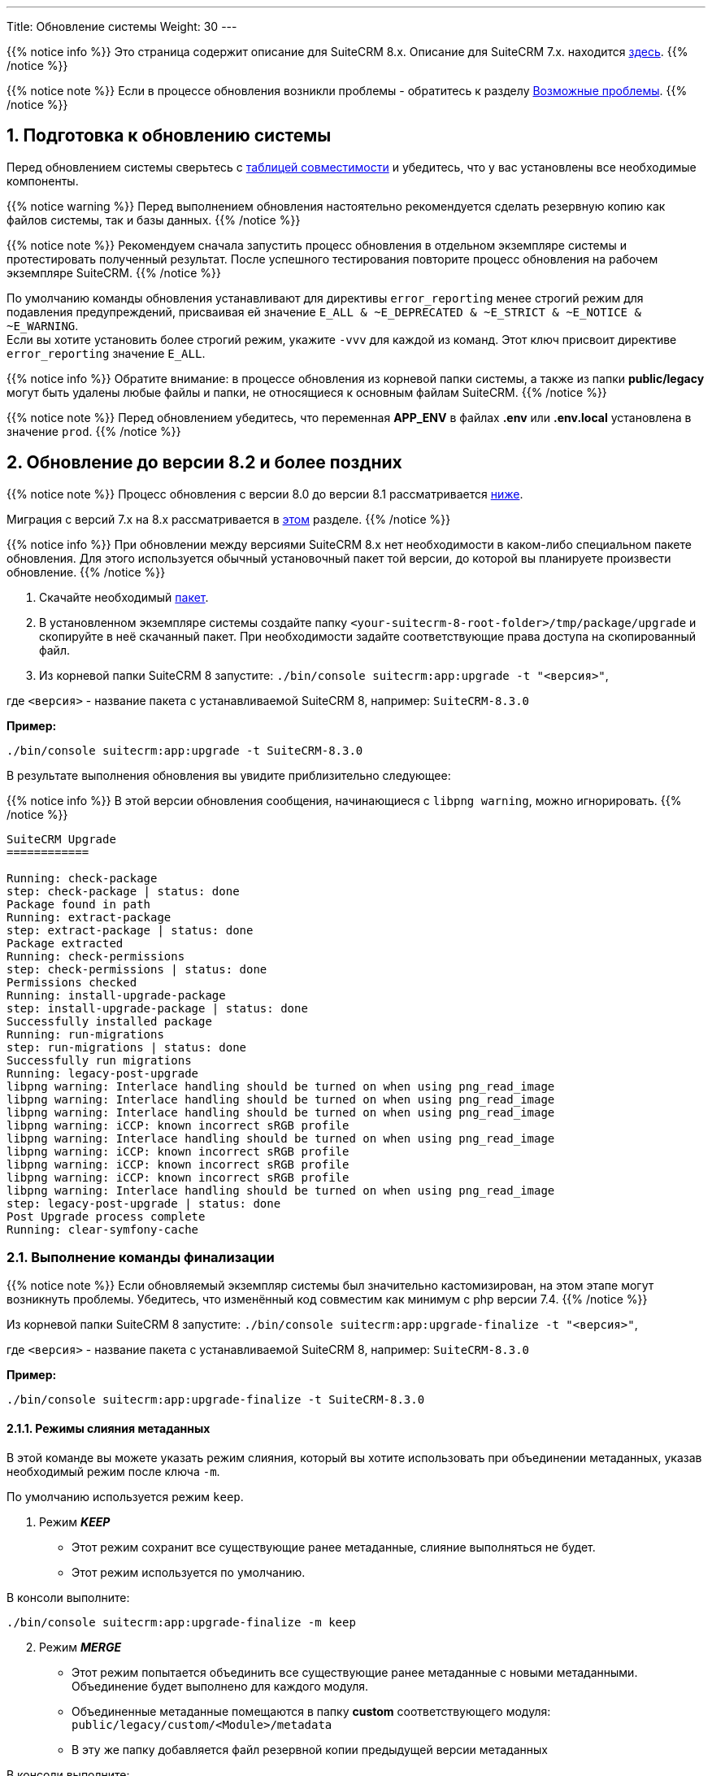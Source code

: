---
Title: Обновление системы
Weight: 30
---

:author: likhobory
:email: likhobory@mail.ru


:toc:
:toc-title: Оглавление
:toclevels: 1

//
:sectnums:
:sectnumlevels: 3
//

:experimental:

:imagesdir: /images/ru/admin/Upgrading

ifdef::env-github[:imagesdir: ./../../../../master/static/images/ru/admin/Upgrading]

:btn: btn:

ifdef::env-github[:btn:]  

{{% notice info %}}
Это страница содержит описание для SuiteCRM 8.x. Описание для SuiteCRM 7.x. находится link:../../../../admin/installation-guide/upgrading[здесь].
{{% /notice %}}

{{% notice note %}}
Если в процессе обновления возникли проблемы - обратитесь к разделу 
link:./#_возможные_проблемы[Возможные проблемы].
{{% /notice %}}

== Подготовка к обновлению системы

Перед обновлением системы сверьтесь с 
link:../../compatibility-matrix[таблицей совместимости^] и убедитесь, что у вас установлены все необходимые компоненты.

{{% notice warning %}}
Перед выполнением обновления настоятельно рекомендуется сделать резервную копию как файлов системы, так и базы данных.
{{% /notice %}}

{{% notice note %}}
Рекомендуем сначала запустить процесс обновления в отдельном экземпляре системы и протестировать полученный результат. 
После успешного тестирования повторите процесс обновления на рабочем экземпляре SuiteCRM.
{{% /notice %}}

По умолчанию команды обновления устанавливают для директивы `error_reporting` менее строгий режим для подавления предупреждений,
 присваивая ей значение `E_ALL & ~E_DEPRECATED & ~E_STRICT & ~E_NOTICE & ~E_WARNING`. +
Если вы хотите установить более строгий режим, укажите `-vvv` для каждой из команд.
Этот ключ присвоит директиве `error_reporting` значение `E_ALL`.

{{% notice info %}}
Обратите внимание: в процессе обновления из корневой папки системы, а также из папки *public/legacy* могут быть удалены любые файлы и папки, не относящиеся к основным файлам SuiteCRM.
{{% /notice %}}

{{% notice note %}}
Перед обновлением убедитесь, что переменная *APP_ENV* в файлах *.env* или *.env.local* установлена в значение `prod`.
{{% /notice %}}

== Обновление до версии 8.2 и более поздних

{{% notice note %}}
Процесс обновления с версии 8.0 до версии 8.1 рассматривается  
link:./#_обновление_с_версии_8_0_до_версии_8_1[ниже].

Миграция с версий 7.x на 8.x рассматривается в 
link:../legacy-migration[этом] разделе.
{{% /notice %}}


{{% notice info %}}
При обновлении между версиями SuiteCRM 8.x нет необходимости в каком-либо специальном пакете обновления. 
Для этого используется обычный установочный пакет той версии, до которой вы планируете произвести обновление.
{{% /notice %}}

. Скачайте необходимый https://suitecrm.com/download/[пакет^].
. В установленном экземпляре системы создайте  папку `<your-suitecrm-8-root-folder>/tmp/package/upgrade` и скопируйте в неё скачанный пакет. При необходимости задайте соответствующие права доступа на скопированный файл.
. Из корневой папки SuiteCRM 8 запустите: `./bin/console suitecrm:app:upgrade -t "<версия>"`, +

где `<версия>` - название пакета  с устанавливаемой SuiteCRM 8, например: `SuiteCRM-8.3.0`

*Пример:* 

[source,bash]
-----
./bin/console suitecrm:app:upgrade -t SuiteCRM-8.3.0
-----

В результате выполнения обновления вы увидите приблизительно следующее:

{{% notice info %}}
В этой версии обновления сообщения, начинающиеся с `libpng warning`, можно игнорировать.
{{% /notice %}}

[source,bash]
----
SuiteCRM Upgrade
============

Running: check-package
step: check-package | status: done
Package found in path
Running: extract-package
step: extract-package | status: done
Package extracted
Running: check-permissions
step: check-permissions | status: done
Permissions checked
Running: install-upgrade-package
step: install-upgrade-package | status: done
Successfully installed package
Running: run-migrations
step: run-migrations | status: done
Successfully run migrations
Running: legacy-post-upgrade
libpng warning: Interlace handling should be turned on when using png_read_image
libpng warning: Interlace handling should be turned on when using png_read_image
libpng warning: Interlace handling should be turned on when using png_read_image
libpng warning: iCCP: known incorrect sRGB profile
libpng warning: Interlace handling should be turned on when using png_read_image
libpng warning: iCCP: known incorrect sRGB profile
libpng warning: iCCP: known incorrect sRGB profile
libpng warning: iCCP: known incorrect sRGB profile
libpng warning: Interlace handling should be turned on when using png_read_image
step: legacy-post-upgrade | status: done
Post Upgrade process complete
Running: clear-symfony-cache
----

=== Выполнение команды финализации

{{% notice note %}}
Если обновляемый экземпляр системы был значительно кастомизирован, на этом этапе могут возникнуть проблемы.
Убедитесь, что изменённый код совместим как минимум с php версии 7.4.
{{% /notice %}}

Из корневой папки SuiteCRM 8 запустите: `./bin/console suitecrm:app:upgrade-finalize -t "<версия>"`, +

где `<версия>` - название пакета  с устанавливаемой SuiteCRM 8, например: `SuiteCRM-8.3.0`

*Пример:* 

[source,bash]
-----
./bin/console suitecrm:app:upgrade-finalize -t SuiteCRM-8.3.0
-----

==== Режимы слияния метаданных

В этой команде вы можете указать режим слияния, который вы хотите использовать при объединении метаданных,
 указав необходимый режим после ключа `-m`.

По умолчанию используется режим `keep`.

. Режим *_KEEP_*

* Этот режим сохранит все существующие ранее метаданные, слияние выполняться не будет.
* Этот режим используется по умолчанию.

В консоли выполните: 

[source,bash]
-----
./bin/console suitecrm:app:upgrade-finalize -m keep
-----

[start=2]
. Режим *_MERGE_*

* Этот режим попытается объединить все существующие ранее метаданные с новыми метаданными. Объединение будет выполнено для каждого модуля.
* Объединенные метаданные помещаются в папку *custom* соответствующего модуля:  `public/legacy/custom/<Module>/metadata`
* В эту же папку добавляется файл резервной копии предыдущей версии метаданных

В консоли выполните: 

[source,bash]
-----
./bin/console suitecrm:app:upgrade-finalize -m merge
-----

[start=3]
. Режим *_OVERRIDE_*

* Этот режим заменит все текущие настройки новой версией  метаданных.

{{% notice warning %}}
В результате будут удалены все текущие файлы настроек из папки `public/legacy/custom/<Module>/metadata`!
{{% /notice %}}

В консоли выполните: 

[source,bash]
-----
./bin/console suitecrm:app:upgrade-finalize -m override
-----

=== Переустановка прав

Если во время процесса миграции вы использовали пользователя/группу, которые не совпадают с теми, которые используются веб-сервером,
 вам следует переустановить соответствующие права.

=== Очистка кеша php (опционально)

Если вы используете `OPCache`, `ACP` или другие оптимизаторы,  может потребоваться перезапуск веб-сервера, чтобы применённые изменения вступили в силу.

=== Вход в систему

Если все вышеперечисленные шаги были выполнены правильно,  вы сможете войти в обновленный экземпляр SuiteCRM 8.


=== Отладка

Отладка рассматривается в разделе <<Файлы журнала и отладка системы>>.

== Обновление с версии 8.0 до версии 8.1

{{% notice info %}}
При обновлении между версиями SuiteCRM 8.x нет необходимости в каком-либо специальном пакете обновления. Для этого используется обычный установочный пакет той версии, до которой вы планируете произвести обновление.
{{% /notice %}}

. Скачайте необходимый https://suitecrm.com/https://suitecrm.com/download/[пакет ^].
. В установленном экземпляре системы создайте  папку `<your-suitecrm-8-root-folder>/tmp/package/upgrade` и скопируйте в неё скачанный пакет. При необходимости задайте соответствующие права доступа на скопированный файл.
. Из корневой папки SuiteCRM 8 запустите: 

[source,bash]
-----
./bin/console suitecrm:app:upgrade -t "<версия>"
-----

где `<версия>` - название пакета  с устанавливаемой SuiteCRM 8, например: `SuiteCRM-8.1.1`

*Пример:* 

[source,bash]
-----
./bin/console suitecrm:app:upgrade -t SuiteCRM-8.1.1
-----

В результате выполнения обновления вы увидите приблизительно следующее:

{{% notice info %}}
В этой версии обновления сообщения, начинающиеся с `libpng warning`, можно игнорировать.
{{% /notice %}}

[source,bash]
----
SuiteCRM Upgrade
============

Running: check-package
step: check-package | status: done
Package found in path
Running: extract-package
step: extract-package | status: done
Package extracted
Running: check-permissions
step: check-permissions | status: done
Permissions checked
Running: install-upgrade-package
step: install-upgrade-package | status: done
Successfully installed package
Running: run-migrations
step: run-migrations | status: done
Successfully run migrations
Running: legacy-post-upgrade
libpng warning: Interlace handling should be turned on when using png_read_image
libpng warning: Interlace handling should be turned on when using png_read_image
libpng warning: Interlace handling should be turned on when using png_read_image
libpng warning: iCCP: known incorrect sRGB profile
libpng warning: Interlace handling should be turned on when using png_read_image
libpng warning: iCCP: known incorrect sRGB profile
libpng warning: iCCP: known incorrect sRGB profile
libpng warning: iCCP: known incorrect sRGB profile
libpng warning: Interlace handling should be turned on when using png_read_image
step: legacy-post-upgrade | status: done
Post Upgrade process complete
Running: clear-symfony-cache
----

[start=4]
. При необходимости установите необходимые link:../downloading-installing/#_установка_прав[права доступа^].

. Заново войдите в систему.

== Обновление с версии 8.0-beta до версии 8.0RC

Обновление рассматривается в
link:../../../../../8.x/admin/installation-guide/upgrading/#_4_upgrade_for_pre_release_candidate_versions[англоязычном разделе руководства].

== Файлы журнала и отладка системы

=== Файлы журнала

Команды, используемые во время обновления, предоставляют определённую информацию о выполняемых шагах и результатах их выполнения. Однако этой информации может быть  недостаточно при возникновении ошибок.

Есть несколько файлов журнала, которые могут предоставить дополнительную информацию:

. *logs/upgrade.log*

Файл журнала, создаваемый при обновлении SuiteCRM 8.

[start=2]
. *public/legacy/upgradeWizard.log*

Специальный журнал обновления, создаётся устаревшей частью приложения. файл создается на этапе `legacy-post-upgrade`.

[start=3]
. *logs/<app-env-mode>/<app-env-mode>.log*

Основной журнал системы. Путь к файлу и имя меняются в соответствии со значением, установленным в переменной *APP_ENV*. Например, если значение установлено в `prod`, путь к файлу журнала будет `logs/prod/prod.log`

В этом журнале скорее всего не будет содержаться много информации об обновлении.

[start=4]
. *public/legacy/suitecrm.log*

Это основной журнал устаревшей части приложения. Он может содержать записи, связанные с обновлением, а также другую полезную информацию.

=== Переменная APP_ENV 

При запуске приложения в рабочем режиме переменная *APP_ENV* в файлах *.env* или *.env.local* должна быть установлена в значение `prod`. Однако в этом режиме не вся отладочная информация будет регистрироваться.

Один из способов получить более детальную информацию — изменить значение переменной APP_ENV на `qa` (этот режим следует использовать только временно).

После этого вам, возможно, придется очистить кеш symfony.

== Возможные проблемы

Обнаружена проблема при выполнении обновления между версиями `8.1.0` -> `8.1.1`.

Проблема состоит в том, что при обновлении SuiteCRM 8 во второй раз (например, в такой последовательности: 8.0.2 -> 8.0.4 -> 8.1.1) после запуска команды

[source,bash]
-----
./bin/console suitecrm:app:upgrade -t "<версия>"
-----

будет отображена следующая ошибка:

[source,bash]
-----
CRITICAL  [php] Fatal Compile Error: require(): Failed opening required '/<pathtoSuiteCRM8>/cache/prod/ContainerZatgzYy/getConsole_ErrorListenerService.php'
(include_path='/<pathtoSuiteCRM8>/public/legacy/include/..:.:/usr/share/php')
["exception" => Symfony\Component\ErrorHandler\Error\FatalError^ { …}]
-----

*Решение:* Переустановите link:../downloading-installing/#_установка_прав[права доступа^] и из корневой папки SuiteCRM 8 выполните команду:

[source,bash]
-----
./bin/console clear:cache
-----


